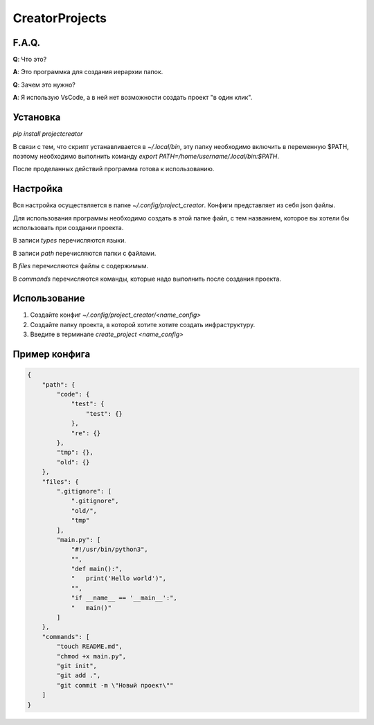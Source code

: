 CreatorProjects
===============

F.A.Q.
------
**Q**: Что это?

**A**: Это программка для создания иерархии папок.

**Q**: Зачем это нужно?

**A**: Я использую VsCode, а в ней нет возможности создать проект "в один клик".

Установка
---------
`pip install projectcreator`

В связи с тем, что скрипт устанавливается в `~/.local/bin`, эту папку необходимо включить в переменную $PATH, поэтому необходимо выполнить команду `export PATH=/home/username/.local/bin:$PATH`.

После проделанных действий программа готова к использованию.

Настройка
---------
Вся настройка осуществляется в папке `~/.config/project_creator`. Конфиги представляет из себя json файлы.

Для использования программы необходимо создать в этой папке файл, с тем названием, которое вы хотели бы использовать при создании проекта.

В записи `types` перечисляются языки.

В записи `path` перечисляются папки с файлами.

В `files` перечисляются файлы с содержимым.

В `commands` перечисляются команды, которые надо выполнить после создания проекта.

Использование
-------------
1. Создайте конфиг `~/.config/project_creator/<name_config>`

2. Создайте папку проекта, в которой хотите хотите создать инфраструктуру.

3. Введите в терминале `create_project <name_config>`

Пример конфига
--------------
.. code-block:: json

    {
        "path": {
            "code": {
                "test": {
                    "test": {}
                },
                "re": {}
            },
            "tmp": {},
            "old": {}
        },
        "files": {
            ".gitignore": [
                ".gitignore",
                "old/",
                "tmp"
            ],
            "main.py": [
                "#!/usr/bin/python3",
                "",
                "def main():",
                "   print('Hello world')",
                "",
                "if __name__ == '__main__':",
                "   main()"
            ]
        },
        "commands": [
            "touch README.md",
            "chmod +x main.py",
            "git init",
            "git add .",
            "git commit -m \"Новый проект\""
        ]
    }